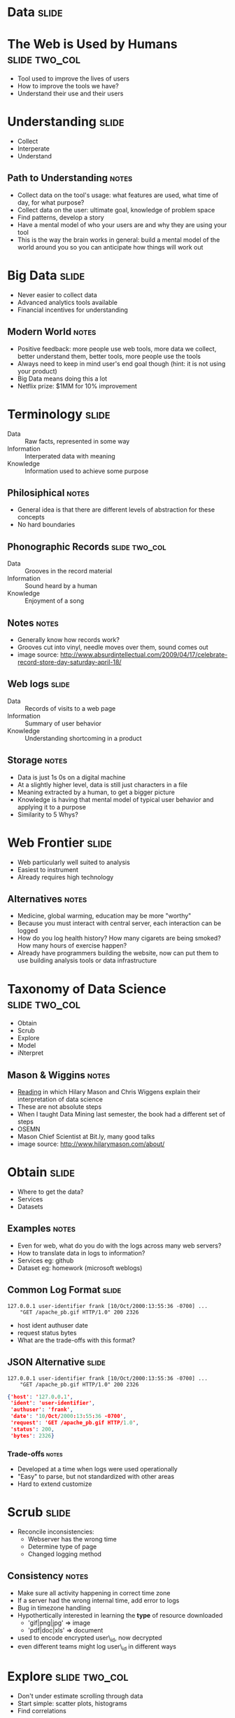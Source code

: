 * *Data* :slide:

* The Web is Used by Humans :slide:two_col:
  + Tool used to improve the lives of users
  + How to improve the tools we have?
  + Understand their use and their users
[[file:img/fight-for-users.png]]

* Understanding :slide:
  + Collect
  + Interperate
  + Understand
** Path to Understanding :notes:
   + Collect data on the tool's usage: what features are used, what time of day,
     for what purpose?
   + Collect data on the user: ultimate goal, knowledge of problem space
   + Find patterns, develop a story
   + Have a mental model of who your users are and why they are using your tool
   + This is the way the brain works in general: build a mental model of the
     world around you so you can anticipate how things will work out

* Big Data :slide:
  + Never easier to collect data
  + Advanced analytics tools available
  + Financial incentives for understanding
[[file:img/netflix-bigcheck.jpg]]
** Modern World :notes:
   + Positive feedback: more people use web tools, more data we collect, better
     understand them, better tools, more people use the tools
   + Always need to keep in mind user's end goal though (hint: it is not using
     your product)
   + Big Data means doing this a lot
   + Netflix prize: $1MM for 10% improvement

* Terminology :slide:
  + Data :: Raw facts, represented in some way
  + Information :: Interperated data with meaning
  + Knowledge :: Information used to achieve some purpose
** Philosiphical :notes:
   + General idea is that there are different levels of abstraction for these
     concepts
   + No hard boundaries

** Phonographic Records :slide:two_col:
   + Data :: Grooves in the record material
   + Information :: Sound heard by a human
   + Knowledge :: Enjoyment of a song
[[file:img/vinyl_record_lp_10inch.jpg]]
** Notes :notes:
   + Generally know how records work?
   + Grooves cut into vinyl, needle moves over them, sound comes out
   + image source: http://www.absurdintellectual.com/2009/04/17/celebrate-record-store-day-saturday-april-18/

** Web logs :slide:
   + Data :: Records of visits to a web page
   + Information :: Summary of user behavior
   + Knowledge :: Understanding shortcoming in a product
** Storage :notes:
   + Data is just 1s 0s on a digital machine
   + At a slightly higher level, data is still just characters in a file
   + Meaning extracted by a human, to get a bigger picture
   + Knowledge is having that mental model of typical user behavior and applying
     it to a purpose
   + Similarity to 5 Whys?

* Web Frontier :slide:
  + Web particularly well suited to analysis
  + Easiest to instrument
  + Already requires high technology
** Alternatives :notes:
   + Medicine, global warming, education may be more "worthy"
   + Because you must interact with central server, each interaction can be
     logged
   + How do you log health history? How many cigarets are being smoked? How many
     hours of exercise happen?
   + Already have programmers building the website, now can put them to use
     building analysis tools or data infrastructure

* Taxonomy of Data Science :slide:two_col:
  + Obtain
  + Scrub
  + Explore
  + Model
  + iNterpret
[[file:img/hilary_electronics.jpg]]
** Mason & Wiggins :notes:
   + [[http://www.dataists.com/2010/09/a-taxonomy-of-data-science/][Reading]] in
     which Hilary Mason and Chris Wiggens explain their interpretation of data
     science
   + These are not absolute steps
   + When I taught Data Mining last semester, the book had a different set of
     steps
   + OSEMN
   + Mason Chief Scientist at Bit.ly, many good talks
   + image source: http://www.hilarymason.com/about/

* Obtain :slide:
  + Where to get the data?
  + Services
  + Datasets
** Examples :notes:
   + Even for web, what do you do with the logs across many web servers?
   + How to translate data in logs to information?
   + Services eg: github
   + Dataset eg: homework (microsoft weblogs)

** Common Log Format :slide:
#+begin_src apache_log
127.0.0.1 user-identifier frank [10/Oct/2000:13:55:36 -0700] ...
    "GET /apache_pb.gif HTTP/1.0" 200 2326
#+end_src
   + host ident authuser date
   + request status bytes
   + What are the trade-offs with this format?

** JSON Alternative :slide:
#+begin_src apache_log
127.0.0.1 user-identifier frank [10/Oct/2000:13:55:36 -0700] ...
    "GET /apache_pb.gif HTTP/1.0" 200 2326
#+end_src
#+begin_src json
    {'host': '127.0.0.1',
     'ident': 'user-identifier',
     'authuser': 'frank',
     'date': '10/Oct/2000:13:55:36 -0700',
     'request': 'GET /apache_pb.gif HTTP/1.0',
     'status': 200,
     'bytes': 2326}
#+end_src
*** Trade-offs :notes:
   + Developed at a time when logs were used operationally
   + "Easy" to parse, but not standardized with other areas
   + Hard to extend customize

* Scrub :slide:
  + Reconcile inconsistencies:
    + Webserver has the wrong time
    + Determine type of page
    + Changed logging method
** Consistency :notes:
   + Make sure all activity happening in correct time zone
   + If a server had the wrong internal time, add error to logs
   + Bug in timezone handling
   + Hypothertically interested in learning the *type* of resource downloaded
     + 'gif|png|jpg' => image
     + 'pdf|doc|xls' => document
   + used to encode encrypted user\_id, now decrypted
   + even different teams might log user\_id in different ways

* Explore :slide:two_col:
  + Don't under estimate scrolling through data
  + Start simple: scatter plots, histograms
  + Find correlations
[[file:img/1_Vp_screenshot_7_tiny.jpg]]
** Viewpoints :notes:
   + An example program that can plot multi-dimensional records
   + But don't do this advanced stuff first!
   + Just take a look at the data, get a feel for all the variables
     + Are mostly bots hitting your page?
     + What are the unusual patterns?

* Models :slide:two_col:
  + Mathimatical description of a phenomena
  + Main focus of Machine Learning (to some extent Data Mining)
  + Generally, best models are most accurate
[[file:img/yelp_reviews.png]]
** Example :notes:
   + Take the rate of reviews
   + How do you mathmatically describe the behavior?
   + image source: Yelp Factsheet http://yelp.com/press

** Lines :slide:
[[file:img/yelp_reviews-linear.png]]
   + How well does this fit the data?
*** Equation :notes:
    + How to express mathmatically?
    + y = mx + b

** Exponential :slide:
[[file:img/yelp_reviews-exponential.png]]
   + Fit better? How far do we go?
*** Equation :notes:
    + How to express mathmatically?
   + y = mx^2 + b

** Coin Flip :slide:
[[file:img/binomial.jpg]]
   + Coin flips modeled as binomial distribution
** Source :notes:
   + How to express mathmatically?
   http://wattsupwiththat.com/2010/04/10/response-to-dr-meiers-answer-9-the-coin-flip-in-the-context-of-climate-modeling/

** Classification Model :slide:
[[file:img/SVM_Example_of_Hyperplanes.png]]
   + Which of these lines best separates the data?
*** Model :notes:
    + Model for how data is distributed into groups, or classes

* Interpret :slide:
  + Business model is working
  + What to bet on a coin flip
  + The characteristics of successful customers
** Apply the information to your domain :notes:
   + Will you run out of money?
   + What's the likelyhood a customer will stay with you next year?

* Analyzing the Real World :slide:
  + How would you gain knowledge of rain forest data?
  + Obtain
  + Scrub
  + Explore
  + Model
  + Interpret
** Steps :notes:
   + Place temperature recorders all over
   + Try to normalize by how long they were in the sun, or an animal sat on them
   + Just scroll through temperatures for a day, then plot on a map
   + Develop estimates on daily temperature (perhaps double sin wave?)
   + Temperature fluxuates less in some areas that are associated with a plant

#+STYLE: <link rel="stylesheet" type="text/css" href="production/common.css" />
#+STYLE: <link rel="stylesheet" type="text/css" href="production/screen.css" media="screen" />
#+STYLE: <link rel="stylesheet" type="text/css" href="production/projection.css" media="projection" />
#+STYLE: <link rel="stylesheet" type="text/css" href="production/color-blue.css" media="projection" />
#+STYLE: <link rel="stylesheet" type="text/css" href="production/presenter.css" media="presenter" />
#+STYLE: <link href='http://fonts.googleapis.com/css?family=Lobster+Two:700|Yanone+Kaffeesatz:700|Open+Sans' rel='stylesheet' type='text/css'>

#+BEGIN_HTML
<script type="text/javascript" src="production/org-html-slideshow.js"></script>
#+END_HTML

# Local Variables:
# org-export-html-style-include-default: nil
# org-export-html-style-include-scripts: nil
# buffer-file-coding-system: utf-8-unix
# End:
